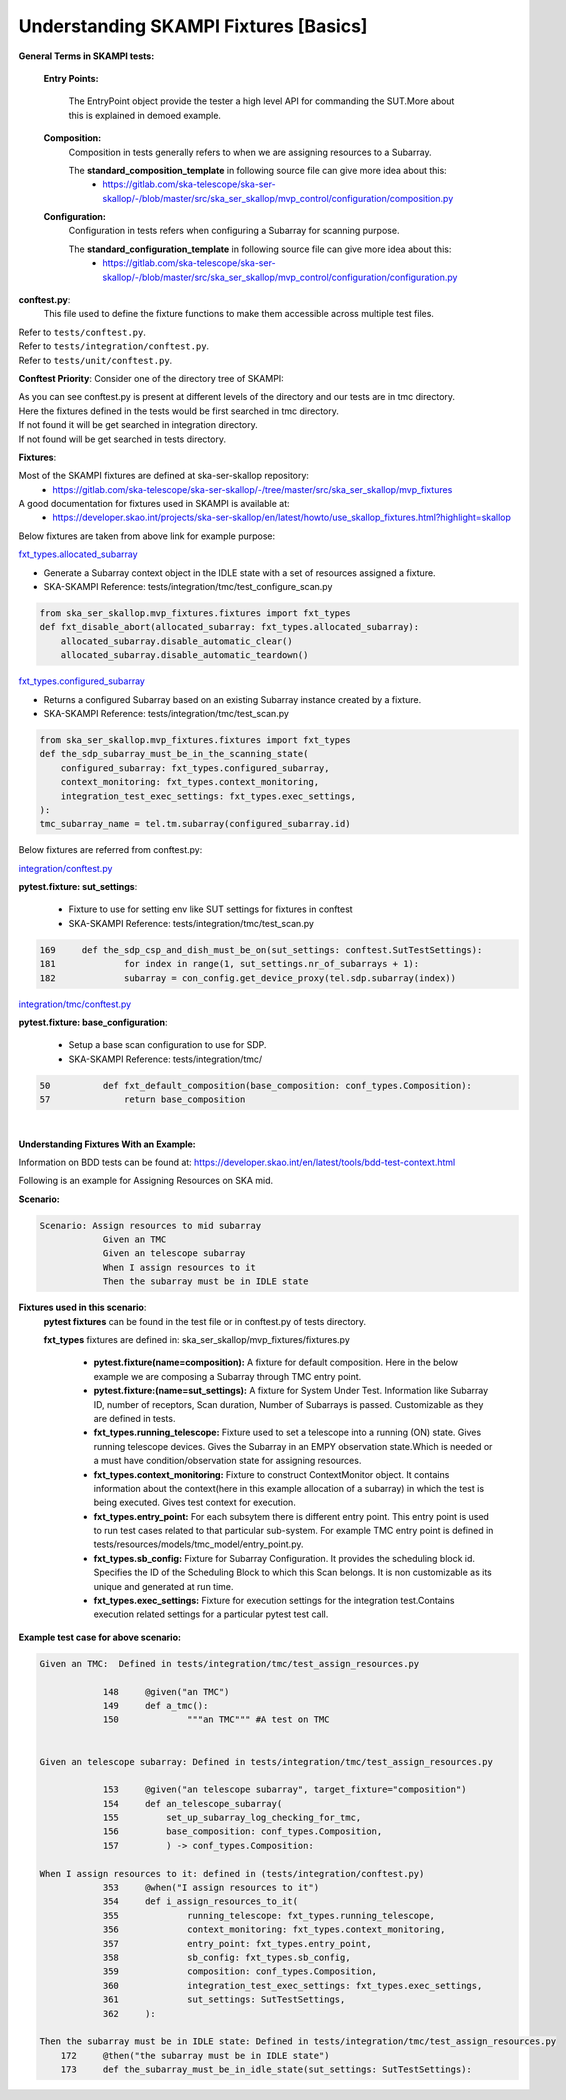 .. _`Testing Runway`:

Understanding SKAMPI Fixtures [Basics]
*************************************************************
**General Terms in SKAMPI tests:**

    **Entry Points:**
    
            The EntryPoint object provide the tester a high level API for commanding the SUT.More about this is explained in demoed example.
    
    **Composition:**
            Composition in tests generally refers to when we are assigning resources to a Subarray.
            
            The **standard_composition_template** in following source file can give more idea about this:
                * https://gitlab.com/ska-telescope/ska-ser-skallop/-/blob/master/src/ska_ser_skallop/mvp_control/configuration/composition.py
  
    **Configuration:**
            Configuration in tests refers when configuring a Subarray for scanning purpose.

            The **standard_configuration_template** in following source file can give more idea about this:
                * https://gitlab.com/ska-telescope/ska-ser-skallop/-/blob/master/src/ska_ser_skallop/mvp_control/configuration/configuration.py

    
**conftest.py**:
   This file used to define the fixture functions to make them accessible across multiple test files.

| Refer to ``tests/conftest.py``. 
| Refer to ``tests/integration/conftest.py``.
| Refer to ``tests/unit/conftest.py``.

**Conftest Priority**:
Consider one of the directory tree of SKAMPI:

.. image:: ../_static/img/conftest_tree.png

| As you can see conftest.py is present at different levels of the directory and our tests are in tmc directory.

| Here the fixtures defined in the tests would be first searched in tmc directory.

| If not found it will be get searched in integration directory.

| If not found will be get searched in tests directory.

**Fixtures**: 

Most of the SKAMPI fixtures are defined at ska-ser-skallop repository:
    * https://gitlab.com/ska-telescope/ska-ser-skallop/-/tree/master/src/ska_ser_skallop/mvp_fixtures

A good documentation for fixtures used in SKAMPI is available at:
    * https://developer.skao.int/projects/ska-ser-skallop/en/latest/howto/use_skallop_fixtures.html?highlight=skallop

Below fixtures are taken from above link for example purpose:  

`fxt_types.allocated_subarray <https://gitlab.com/ska-telescope/ska-ser-skallop/-/blob/master/src/ska_ser_skallop/mvp_fixtures/fixtures.py>`_
 
* Generate a Subarray context object in the IDLE state with a set of resources assigned a fixture.

* SKA-SKAMPI Reference:  tests/integration/tmc/test_configure_scan.py

.. code-block:: python

    from ska_ser_skallop.mvp_fixtures.fixtures import fxt_types
    def fxt_disable_abort(allocated_subarray: fxt_types.allocated_subarray):
        allocated_subarray.disable_automatic_clear()
        allocated_subarray.disable_automatic_teardown()

`fxt_types.configured_subarray <https://gitlab.com/ska-telescope/ska-ser-skallop/-/blob/master/src/ska_ser_skallop/mvp_fixtures/fixtures.py>`_

* Returns a configured Subarray based on an existing Subarray instance created by a fixture.
  
* SKA-SKAMPI Reference:  tests/integration/tmc/test_scan.py

.. code-block:: python

    from ska_ser_skallop.mvp_fixtures.fixtures import fxt_types
    def the_sdp_subarray_must_be_in_the_scanning_state(
        configured_subarray: fxt_types.configured_subarray,
        context_monitoring: fxt_types.context_monitoring,
        integration_test_exec_settings: fxt_types.exec_settings,
    ):
    tmc_subarray_name = tel.tm.subarray(configured_subarray.id)


Below fixtures are referred from conftest.py:

`integration/conftest.py <https://gitlab.com/ska-telescope/ska-skampi/-/blob/master/tests/integration/conftest.py>`_ 

**pytest.fixture: sut_settings**:

        *   Fixture to use for setting env like  SUT settings for fixtures in conftest
        *   SKA-SKAMPI Reference: tests/integration/tmc/test_scan.py


.. code-block:: console

        169 	def the_sdp_csp_and_dish_must_be_on(sut_settings: conftest.SutTestSettings):
	181 		for index in range(1, sut_settings.nr_of_subarrays + 1):
	182 		subarray = con_config.get_device_proxy(tel.sdp.subarray(index))



`integration/tmc/conftest.py <https://gitlab.com/ska-telescope/ska-skampi/-/blob/master/tests/integration/tmc/conftest.py>`_ 

**pytest.fixture: base_configuration**:

        *  Setup a base scan configuration to use for SDP.
  
        *  SKA-SKAMPI Reference: tests/integration/tmc/

.. code-block:: console

        50 	    def fxt_default_composition(base_composition: conf_types.Composition):
	57 		return base_composition



|          

**Understanding Fixtures With an Example:**

Information on BDD tests can be found at: https://developer.skao.int/en/latest/tools/bdd-test-context.html

Following is an example for Assigning Resources on SKA mid.

**Scenario:**

.. code-block:: console

    Scenario: Assign resources to mid subarray
		Given an TMC
		Given an telescope subarray
		When I assign resources to it
		Then the subarray must be in IDLE state

**Fixtures used in this scenario**: 
      **pytest fixtures** can be found in the test file or in conftest.py of tests directory.

      **fxt_types** fixtures are defined in: ska_ser_skallop/mvp_fixtures/fixtures.py

           * **pytest.fixture(name=composition):** A fixture for default composition. Here in the below example we are composing a Subarray through TMC entry point.
           * **pytest.fixture:(name=sut_settings):** A fixture for System Under Test. Information like Subarray ID, number of receptors, Scan duration, Number of Subarrays is passed. Customizable as they are defined in tests.
           * **fxt_types.running_telescope:** Fixture used to set a telescope into a running (ON) state. Gives running telescope devices. Gives the Subarray in an EMPY observation state.Which is needed or a must have condition/observation state for assigning resources.
           * **fxt_types.context_monitoring:** Fixture to construct ContextMonitor object. It contains information about the context(here in this example allocation of a subarray) in which the test is being executed. Gives test context for execution.
           * **fxt_types.entry_point:** For each subsytem there is different entry point. This entry point is used to run test cases related to that particular sub-system. For example TMC entry point is defined in tests/resources/models/tmc_model/entry_point.py. 
           * **fxt_types.sb_config:** Fixture for Subarray Configuration. It provides the scheduling block id. Specifies the ID of the Scheduling Block to which this Scan belongs. It is non customizable as its unique and generated at run time.
           * **fxt_types.exec_settings:** Fixture for execution settings for the integration test.Contains execution related settings for a particular pytest test call.

**Example test case for above scenario:**

.. code-block:: console

    Given an TMC:  Defined in tests/integration/tmc/test_assign_resources.py
		
		148	@given("an TMC")
		149	def a_tmc():
		150		"""an TMC""" #A test on TMC
    

    Given an telescope subarray: Defined in tests/integration/tmc/test_assign_resources.py

		153	@given("an telescope subarray", target_fixture="composition")
		154	def an_telescope_subarray(
                155	    set_up_subarray_log_checking_for_tmc,
		156	    base_composition: conf_types.Composition, 
		157	    ) -> conf_types.Composition:

    When I assign resources to it: defined in (tests/integration/conftest.py)
		353 	@when("I assign resources to it")
		354	def i_assign_resources_to_it(
		355		running_telescope: fxt_types.running_telescope,
		356		context_monitoring: fxt_types.context_monitoring, 
		357		entry_point: fxt_types.entry_point, 
		358		sb_config: fxt_types.sb_config, 
		359		composition: conf_types.Composition, 
		360		integration_test_exec_settings: fxt_types.exec_settings, 
		361		sut_settings: SutTestSettings, 
		362	):
    
    Then the subarray must be in IDLE state: Defined in tests/integration/tmc/test_assign_resources.py
	172	@then("the subarray must be in IDLE state")
	173 	def the_subarray_must_be_in_idle_state(sut_settings: SutTestSettings): 